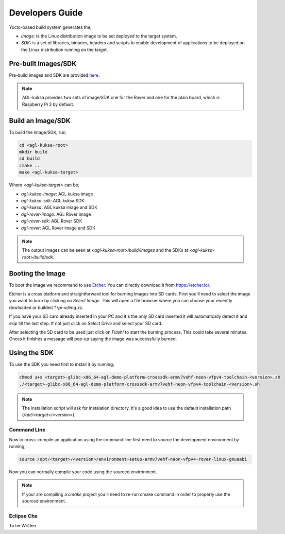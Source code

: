 ..
  # ******************************************************************************
  # Copyright (c) 2018 Dortmund University of Applied Sciences and Arts
  #
  # All rights reserved. This program and the accompanying materials
  # are made available under the terms of the Eclipse Public License v2.0
  # which accompanies this distribution, and is available at
  # https://www.eclipse.org/org/documents/epl-2.0/index.php
  #
  #  Contributors:
  #      Pedro Cuadra - initial doc
  # *****************************************************************************


.. AGL Kuksa documentation master file, created by
   sphinx-quickstart on Mon Dec 11 20:09:47 2017.
   You can adapt this file completely to your liking, but it should at least
   contain the root `toctree` directive.

Developers Guide
================

Yocto-based build system generates the;

* *Image:* is the Linux distribution image to be set deployed to the target
  system.
* *SDK:* is a set of libraries, binaries, headers and scripts to enable
  development of applications to be deployed on the Linux distribution running
  on the target.

Pre-built Images/SDK
--------------------

Pre-build images and SDK are provided
`here <https://owncloud.idial.institute/s/7fh4gbQjS7wfN4B>`_.

.. note::
  AGL-kuksa provides two sets of image/SDK one for the Rover and one for the
  plain board, which is Raspberry Pi 3 by default.


Build an Image/SDK
------------------

To build the Image/SDK, run;

.. code-block:: shell

  cd <agl-kuksa-root>
  mkdir build
  cd build
  cmake ..
  make <agl-kuksa-target>

Where `<agl-kuksa-target>` can be;

* `agl-kuksa-image`: AGL kuksa image
* `agl-kuksa-sdk`: AGL kuksa SDK
* `agl-kuksa`: AGL kuksa image and SDK
* `agl-rover-image`: AGL Rover image
* `agl-rover-sdk`: AGL Rover SDK
* `agl-rover`: AGL Rover image and SDK

.. note::
  The output images can be seen at `<agl-kuksa-root>/build/images` and the
  SDKs at `<agl-kuksa-root>/build/sdk`.

Booting the Image
-----------------

To boot the image we recommend to use `Etcher <https://etcher.io/>`_. You can
directly download it from `https://etcher.io/ <https://etcher.io/>`_.

Etcher is a cross platform and straightforward tool for burning Images into SD
cards. First you'll need to select the image you want to burn by clicking on
*Select Image*. This will open a file browser where you can choose your recently
dowloaded or builded `*.rpi-sdimg.xz`.

If you have your SD card already inserted in your PC and it's the only SD card
inserted it will automatically detect it and skip till the last step. If not
just click on *Select Drive* and select your SD card.

After selecting the SD card to be used just click on *Flash!* to start the
burning process. This could take several minutes. Onces it finishes a message
will pop-up saying the image was successfully burned.

Using the SDK
-------------

To use the SDK you need first to install it by running;

.. code-block:: shell

  chmod u+x <target>-glibc-x86_64-agl-demo-platform-crosssdk-armv7vehf-neon-vfpv4-toolchain-<version>.sh
  ./<target>-glibc-x86_64-agl-demo-platform-crosssdk-armv7vehf-neon-vfpv4-toolchain-<version>.sh

.. note::

  The installation script will ask for instalation directory. It's a good idea
  to use the default installation path (`/opt/<target>/<version>`).

Command Line
++++++++++++

Now to cross-compile an application using the command line first need to
source the development environment by running;

.. code-block:: shell

  source /opt/<target>/<version>/environment-setup-armv7vehf-neon-vfpv4-rover-linux-gnueabi

Now you can normally compile your code using the sourced environment.

.. note::
  If your are compiling a `cmake` project you'll need to re-run cmake command
  in order to properly use the sourced environment.


Eclipse Che
+++++++++++

To be Written

